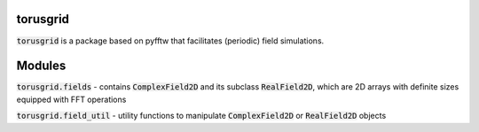 
torusgrid
############
:code:`torusgrid` is a package based on pyfftw that facilitates (periodic) field simulations.


Modules
############

:code:`torusgrid.fields` - contains :code:`ComplexField2D` and its subclass :code:`RealField2D`, which are 2D arrays with definite sizes equipped with FFT operations

:code:`torusgrid.field_util` - utility functions to manipulate :code:`ComplexField2D` or :code:`RealField2D` objects


